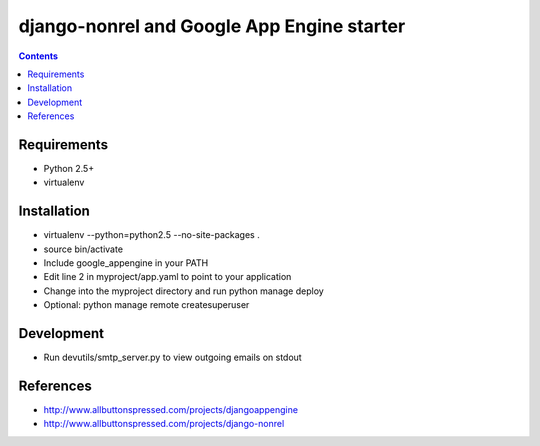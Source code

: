 ============================================
 django-nonrel and Google App Engine starter
============================================

.. contents ::

Requirements
============
* Python 2.5+
* virtualenv

Installation
=============
* virtualenv --python=python2.5 --no-site-packages .
* source bin/activate
* Include google_appengine in your PATH
* Edit line 2 in myproject/app.yaml to point to your application
* Change into the myproject directory and run python manage deploy
* Optional: python manage remote createsuperuser

Development
===========
* Run devutils/smtp_server.py to view outgoing emails on stdout

References
==========
* http://www.allbuttonspressed.com/projects/djangoappengine
* http://www.allbuttonspressed.com/projects/django-nonrel
